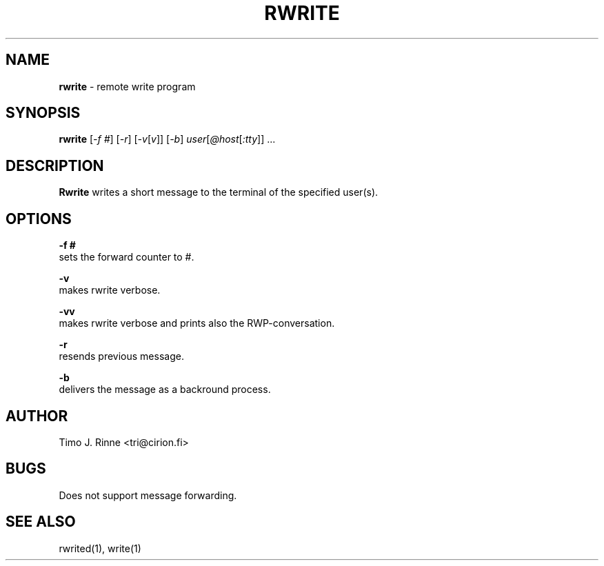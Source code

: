 .\"  -*- nroff -*-
.\"
.\" $RCSfile: rwrite.1,v $
.\" ----------------------------------------------------------------------
.\" Rwrite(1) manual page.
.\" ----------------------------------------------------------------------
.\" Created      : Tue Sep 20 13:14:47 1994 tri
.\" Last modified: Thu Oct  6 20:44:25 1994 tri
.\" ----------------------------------------------------------------------
.\" $Revision: 1.2 $
.\" $State: Exp $
.\" $Date: 1994/10/06 18:45:34 $
.\" $Author: tri $
.\" ----------------------------------------------------------------------
.\" $Log: rwrite.1,v $
.\" Revision 1.2  1994/10/06 18:45:34  tri
.\" Added tty to the SYNOPSIS.
.\"
.\" Revision 1.1  1994/09/20  10:21:42  tri
.\" Initial revision
.\"
.\" ----------------------------------------------------------------------
.\" Copyright 1994, Timo Rinne <tri@cirion.fi> and Cirion oy.
.\" 
.\" Address: Cirion oy, PO-BOX 250, 00121 HELSINKI, Finland
.\" 
.\" Even though this code is copyrighted property of the author, it can
.\" still be used for any purpose under following conditions:
.\" 
.\"     1) This copyright notice is not removed.
.\"     2) Source code follows any distribution of the software
.\"        if possible.
.\"     3) Copyright notice above is found in the documentation
.\"        of the distributed software.
.\" 
.\" Any express or implied warranties are disclaimed.  In no event
.\" shall the author be liable for any damages caused (directly or
.\" otherwise) by the use of this software.
.\" ----------------------------------------------------------------------
.\"
.TH RWRITE 1 "Sep 20, 1994"

.SH NAME
.B rwrite
\- remote write program

.SH SYNOPSIS
.B rwrite
[\fI-f #\fP] [\fI-r\fP] [\fI-v\fP[\fIv\fP]]
[\fI-b\fP] \fIuser\fP[\fI@host\fP[\fI:tty\fP]\fI\fP]\fI\fP ...
.br

.SH DESCRIPTION
.B Rwrite
writes a short message to the terminal of the specified user(s).

.SH OPTIONS
.B \-f #
   sets the forward counter to #.
.P
.B \-v
   makes rwrite verbose.
.P
.B \-vv
   makes rwrite verbose and prints also the RWP-conversation.
.P
.B \-r
   resends previous message.
.P
.B \-b
   delivers the message as a backround process.

.SH AUTHOR
Timo J. Rinne <tri@cirion.fi>
.SH BUGS
Does not support message forwarding.

.SH SEE ALSO
rwrited(1), write(1)
